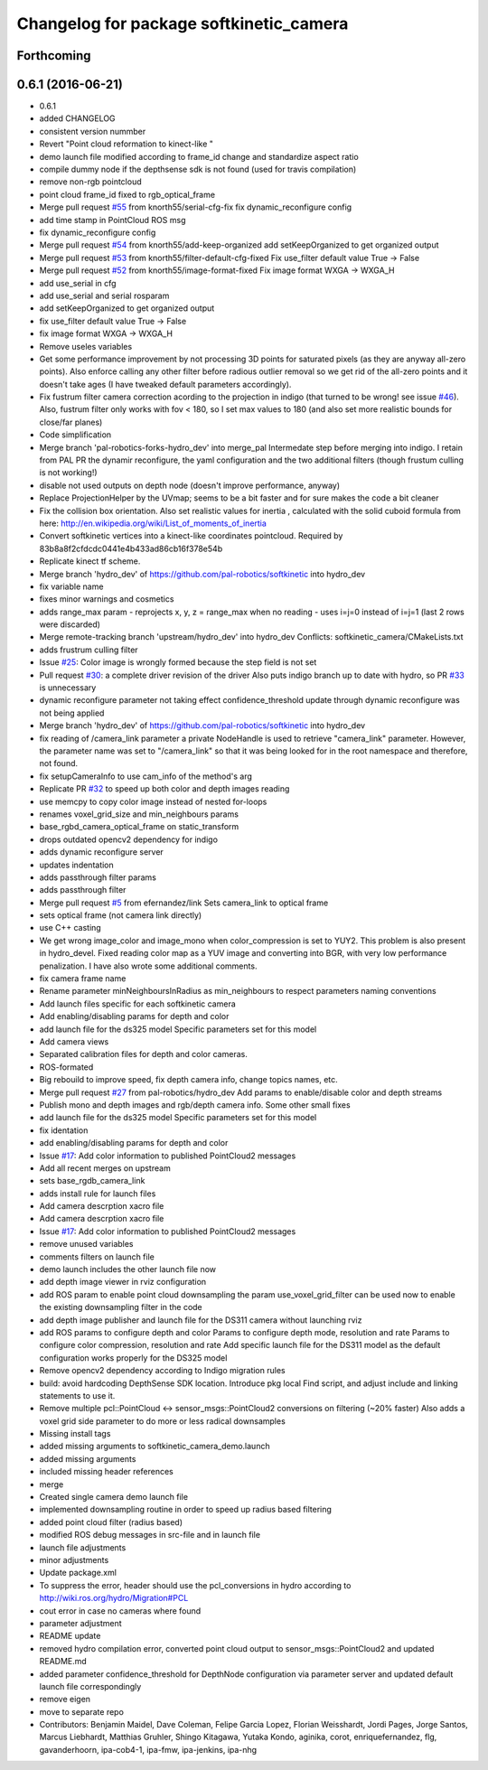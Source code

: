 ^^^^^^^^^^^^^^^^^^^^^^^^^^^^^^^^^^^^^^^^
Changelog for package softkinetic_camera
^^^^^^^^^^^^^^^^^^^^^^^^^^^^^^^^^^^^^^^^

Forthcoming
-----------

0.6.1 (2016-06-21)
------------------
* 0.6.1
* added CHANGELOG
* consistent version nummber
* Revert "Point cloud reformation to kinect-like "
* demo launch file modified according to frame_id change and standardize aspect ratio
* compile dummy node if the depthsense sdk is not found (used for travis compilation)
* remove non-rgb pointcloud
* point cloud frame_id fixed to rgb_optical_frame
* Merge pull request `#55 <https://github.com/ipa320/softkinetic/issues/55>`_ from knorth55/serial-cfg-fix
  fix dynamic_reconfigure config
* add time stamp in PointCloud ROS msg
* fix dynamic_reconfigure config
* Merge pull request `#54 <https://github.com/ipa320/softkinetic/issues/54>`_ from knorth55/add-keep-organized
  add setKeepOrganized to get organized output
* Merge pull request `#53 <https://github.com/ipa320/softkinetic/issues/53>`_ from knorth55/filter-default-cfg-fixed
  Fix use_filter default value True -> False
* Merge pull request `#52 <https://github.com/ipa320/softkinetic/issues/52>`_ from knorth55/image-format-fixed
  Fix image format WXGA -> WXGA_H
* add use_serial in cfg
* add use_serial and serial rosparam
* add setKeepOrganized to get organized output
* fix use_filter default value True -> False
* fix image format WXGA -> WXGA_H
* Remove useles variables
* Get some performance improvement by not processing 3D points for
  saturated pixels (as they are anyway all-zero points).
  Also enforce calling any other filter before radious outlier removal so
  we get rid of the all-zero points and it doesn't take ages (I have
  tweaked default parameters accordingly).
* Fix fustrum filter camera correction acording to the projection in
  indigo (that turned to be wrong! see issue `#46 <https://github.com/ipa320/softkinetic/issues/46>`_).
  Also, fustrum filter only works with fov < 180, so I set max values to
  180 (and also set more realistic bounds for close/far planes)
* Code simplification
* Merge branch 'pal-robotics-forks-hydro_dev' into merge_pal
  Intermedate step before merging into indigo.
  I retain from PAL PR the dynamir reconfigure, the yaml configuration and
  the two additional filters (though frustum culling is not working!)
* disable not used outputs on depth node (doesn't improve performance,
  anyway)
* Replace ProjectionHelper by the UVmap; seems to be a bit faster and for sure makes the code a bit cleaner
* Fix the collision box orientation. Also set realistic values for inertia
  , calculated with the solid cuboid formula from here:
  http://en.wikipedia.org/wiki/List_of_moments_of_inertia
* Convert softkinetic vertices into a kinect-like coordinates pointcloud.
  Required by 83b8a8f2cfdcdc0441e4b433ad86cb16f378e54b
* Replicate kinect tf scheme.
* Merge branch 'hydro_dev' of https://github.com/pal-robotics/softkinetic into hydro_dev
* fix variable name
* fixes minor warnings and cosmetics
* adds range_max param
  - reprojects x, y, z = range_max when no reading
  - uses i=j=0 instead of i=j=1 (last 2 rows were discarded)
* Merge remote-tracking branch 'upstream/hydro_dev' into hydro_dev
  Conflicts:
  softkinetic_camera/CMakeLists.txt
* adds frustrum culling filter
* Issue `#25 <https://github.com/ipa320/softkinetic/issues/25>`_: Color image is wrongly formed because the step field is not set
* Pull request `#30 <https://github.com/ipa320/softkinetic/issues/30>`_: a complete driver revision of the driver
  Also puts indigo branch up to date with hydro, so PR `#33 <https://github.com/ipa320/softkinetic/issues/33>`_ is unnecessary
* dynamic reconfigure parameter not taking effect
  confidence_threshold update through dynamic reconfigure was not being applied
* Merge branch 'hydro_dev' of https://github.com/pal-robotics/softkinetic into hydro_dev
* fix reading of /camera_link parameter
  a private NodeHandle is used to retrieve "camera_link" parameter. However, the parameter name was set to "/camera_link" so that it was being looked for in the root namespace and therefore, not found.
* fix setupCameraInfo to use cam_info of the method's arg
* Replicate PR `#32 <https://github.com/ipa320/softkinetic/issues/32>`_ to speed up both color and depth images reading
* use memcpy to copy color image instead of nested for-loops
* renames voxel_grid_size and min_neighbours params
* base_rgbd_camera_optical_frame on static_transform
* drops outdated opencv2 dependency for indigo
* adds dynamic reconfigure server
* updates indentation
* adds passthrough filter params
* adds passthrough filter
* Merge pull request `#5 <https://github.com/ipa320/softkinetic/issues/5>`_ from efernandez/link
  Sets camera_link to optical frame
* sets optical frame (not camera link directly)
* use C++ casting
* We get wrong image_color and image_mono when color_compression is set to
  YUY2. This problem is also present in hydro_devel. Fixed reading color
  map as a YUV image and converting into BGR, with very low performance
  penalization.
  I have also wrote some additional comments.
* fix camera frame name
* Rename parameter minNeighboursInRadius as min_neighbours to respect
  parameters naming conventions
* Add launch files specific for each softkinetic camera
* Add enabling/disabling params for depth and color
* add launch file for the ds325 model
  Specific parameters set for this model
* Add camera views
* Separated calibration files for depth and color cameras.
* ROS-formated
* Big rebouild to improve speed, fix depth camera info, change topics
  names, etc.
* Merge pull request `#27 <https://github.com/ipa320/softkinetic/issues/27>`_ from pal-robotics/hydro_dev
  Add params to enable/disable color and depth streams
* Publish mono and depth images and rgb/depth camera info.
  Some other small fixes
* add launch file for the ds325 model
  Specific parameters set for this model
* fix identation
* add enabling/disabling params for depth and color
* Issue `#17 <https://github.com/ipa320/softkinetic/issues/17>`_: Add color information to published PointCloud2 messages
* Add all recent merges on upstream
* sets base_rgdb_camera_link
* adds install rule for launch files
* Add camera descrption xacro file
* Add camera descrption xacro file
* Issue `#17 <https://github.com/ipa320/softkinetic/issues/17>`_: Add color information to published PointCloud2 messages
* remove unused variables
* comments filters on launch file
* demo launch includes the other launch file now
* add depth image viewer in rviz configuration
* add ROS param to enable point cloud downsampling
  the param use_voxel_grid_filter can be used now to enable the existing downsampling filter in the code
* add depth image publisher
  and launch file for the DS311 camera without launching rviz
* add ROS params to configure depth and color
  Params to configure depth mode, resolution and rate
  Params to configure color compression, resolution and rate
  Add specific launch file for the DS311 model as the default configuration works properly for the DS325 model
* Remove opencv2 dependency according to Indigo migration rules
* build: avoid hardcoding DepthSense SDK location.
  Introduce pkg local Find script, and adjust include and linking
  statements to use it.
* Remove multiple pcl::PointCloud <-> sensor_msgs::PointCloud2 conversions
  on filtering (~20% faster)
  Also adds a voxel grid side parameter to do more or less radical
  downsamples
* Missing install tags
* added missing arguments to softkinetic_camera_demo.launch
* added missing arguments
* included missing header references
* merge
* Created single camera demo launch file
* implemented downsampling routine in order to speed up radius based filtering
* added point cloud filter (radius based)
* modified ROS debug messages in src-file and in launch file
* launch file adjustments
* minor adjustments
* Update package.xml
* To suppress the error, header should use the pcl_conversions in hydro according to http://wiki.ros.org/hydro/Migration#PCL
* cout error in case no cameras where found
* parameter adjustment
* README update
* removed hydro compilation error, converted point cloud output to sensor_msgs::PointCloud2 and updated README.md
* added parameter confidence_threshold for DepthNode configuration via parameter server and updated default launch file correspondingly
* remove eigen
* move to separate repo
* Contributors: Benjamin Maidel, Dave Coleman, Felipe Garcia Lopez, Florian Weisshardt, Jordi Pages, Jorge Santos, Marcus Liebhardt, Matthias Gruhler, Shingo Kitagawa, Yutaka Kondo, aginika, corot, enriquefernandez, flg, gavanderhoorn, ipa-cob4-1, ipa-fmw, ipa-jenkins, ipa-nhg
